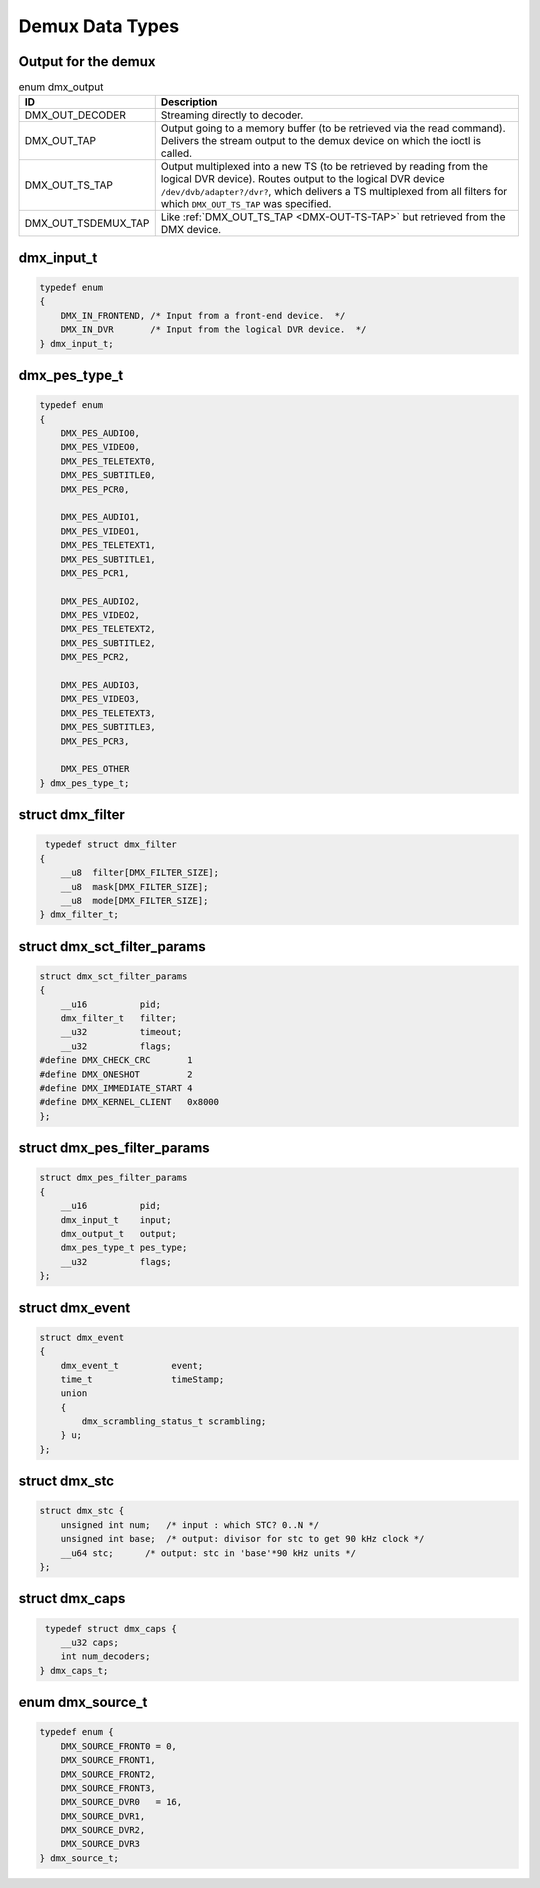 
.. _dmx_types:

================
Demux Data Types
================


.. _dmx-output-t:

Output for the demux
====================


.. _dmx-output:

.. table:: enum dmx_output

    +--------------------------------------------------------------------------------------------+--------------------------------------------------------------------------------------------+
    | ID                                                                                         | Description                                                                                |
    +============================================================================================+============================================================================================+
    | DMX_OUT_DECODER                                                                            | Streaming directly to decoder.                                                             |
    +--------------------------------------------------------------------------------------------+--------------------------------------------------------------------------------------------+
    | DMX_OUT_TAP                                                                                | Output going to a memory buffer (to be retrieved via the read command). Delivers the       |
    |                                                                                            | stream output to the demux device on which the ioctl is called.                            |
    +--------------------------------------------------------------------------------------------+--------------------------------------------------------------------------------------------+
    | DMX_OUT_TS_TAP                                                                             | Output multiplexed into a new TS (to be retrieved by reading from the logical DVR device). |
    |                                                                                            | Routes output to the logical DVR device ``/dev/dvb/adapter?/dvr?``, which delivers a TS    |
    |                                                                                            | multiplexed from all filters for which ``DMX_OUT_TS_TAP`` was specified.                   |
    +--------------------------------------------------------------------------------------------+--------------------------------------------------------------------------------------------+
    | DMX_OUT_TSDEMUX_TAP                                                                        | Like :ref:`DMX_OUT_TS_TAP     <DMX-OUT-TS-TAP>`  but retrieved from the DMX device.        |
    +--------------------------------------------------------------------------------------------+--------------------------------------------------------------------------------------------+



.. _dmx-input-t:

dmx_input_t
===========


.. code-block:: c

    typedef enum
    {
        DMX_IN_FRONTEND, /* Input from a front-end device.  */
        DMX_IN_DVR       /* Input from the logical DVR device.  */
    } dmx_input_t;


.. _dmx-pes-type-t:

dmx_pes_type_t
==============


.. code-block:: c

    typedef enum
    {
        DMX_PES_AUDIO0,
        DMX_PES_VIDEO0,
        DMX_PES_TELETEXT0,
        DMX_PES_SUBTITLE0,
        DMX_PES_PCR0,

        DMX_PES_AUDIO1,
        DMX_PES_VIDEO1,
        DMX_PES_TELETEXT1,
        DMX_PES_SUBTITLE1,
        DMX_PES_PCR1,

        DMX_PES_AUDIO2,
        DMX_PES_VIDEO2,
        DMX_PES_TELETEXT2,
        DMX_PES_SUBTITLE2,
        DMX_PES_PCR2,

        DMX_PES_AUDIO3,
        DMX_PES_VIDEO3,
        DMX_PES_TELETEXT3,
        DMX_PES_SUBTITLE3,
        DMX_PES_PCR3,

        DMX_PES_OTHER
    } dmx_pes_type_t;


.. _dmx-filter:

struct dmx_filter
=================


.. code-block:: c

     typedef struct dmx_filter
    {
        __u8  filter[DMX_FILTER_SIZE];
        __u8  mask[DMX_FILTER_SIZE];
        __u8  mode[DMX_FILTER_SIZE];
    } dmx_filter_t;


.. _dmx-sct-filter-params:

struct dmx_sct_filter_params
============================


.. code-block:: c

    struct dmx_sct_filter_params
    {
        __u16          pid;
        dmx_filter_t   filter;
        __u32          timeout;
        __u32          flags;
    #define DMX_CHECK_CRC       1
    #define DMX_ONESHOT         2
    #define DMX_IMMEDIATE_START 4
    #define DMX_KERNEL_CLIENT   0x8000
    };


.. _dmx-pes-filter-params:

struct dmx_pes_filter_params
============================


.. code-block:: c

    struct dmx_pes_filter_params
    {
        __u16          pid;
        dmx_input_t    input;
        dmx_output_t   output;
        dmx_pes_type_t pes_type;
        __u32          flags;
    };


.. _dmx-event:

struct dmx_event
================


.. code-block:: c

     struct dmx_event
     {
         dmx_event_t          event;
         time_t               timeStamp;
         union
         {
             dmx_scrambling_status_t scrambling;
         } u;
     };


.. _dmx-stc:

struct dmx_stc
==============


.. code-block:: c

    struct dmx_stc {
        unsigned int num;   /* input : which STC? 0..N */
        unsigned int base;  /* output: divisor for stc to get 90 kHz clock */
        __u64 stc;      /* output: stc in 'base'*90 kHz units */
    };


.. _dmx-caps:

struct dmx_caps
===============


.. code-block:: c

     typedef struct dmx_caps {
        __u32 caps;
        int num_decoders;
    } dmx_caps_t;


.. _dmx-source-t:

enum dmx_source_t
=================


.. code-block:: c

    typedef enum {
        DMX_SOURCE_FRONT0 = 0,
        DMX_SOURCE_FRONT1,
        DMX_SOURCE_FRONT2,
        DMX_SOURCE_FRONT3,
        DMX_SOURCE_DVR0   = 16,
        DMX_SOURCE_DVR1,
        DMX_SOURCE_DVR2,
        DMX_SOURCE_DVR3
    } dmx_source_t;


